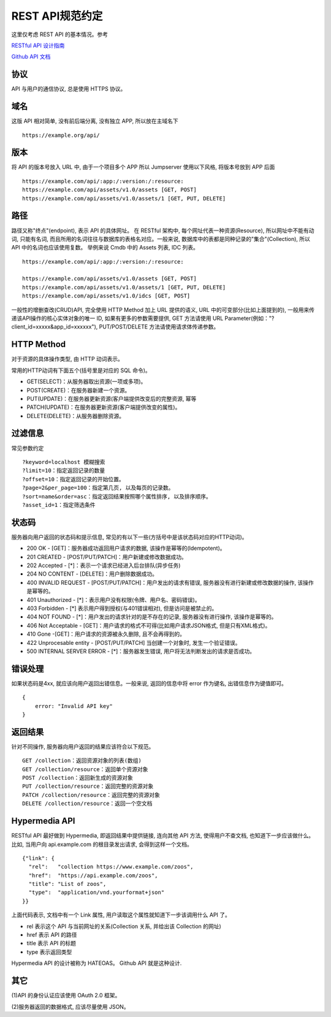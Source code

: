 REST API规范约定
----------------

这里仅考虑 REST API 的基本情况。参考

`RESTful API 设计指南`_

`Github API 文档`_

协议
~~~~

API 与用户的通信协议, 总是使用 HTTPS 协议。

域名
~~~~

这版 API 相对简单, 没有前后端分离, 没有独立 APP, 所以放在主域名下

::

    https://example.org/api/

版本
~~~~

将 API 的版本号放入 URL 中, 由于一个项目多个 APP 所以 Jumpserver 使用以下风格, 将版本号放到 APP 后面

::

    https://example.com/api/:app:/:version:/:resource:
    https://example.com/api/assets/v1.0/assets [GET, POST]
    https://example.com/api/assets/v1.0/assets/1 [GET, PUT, DELETE]

路径
~~~~

路径又称"终点"(endpoint), 表示 API 的具体网址。
在 RESTful 架构中, 每个网址代表一种资源(Resource), 所以网址中不能有动词, 只能有名词, 而且所用的名词往往与数据库的表格名对应。一般来说, 数据库中的表都是同种记录的"集合"(Collection), 所以 API 中的名词也应该使用复数。
举例来说 Cmdb 中的 Assets 列表, IDC 列表。

::

    https://example.com/api/:app:/:version:/:resource:

    https://example.com/api/assets/v1.0/assets [GET, POST]
    https://example.com/api/assets/v1.0/assets/1 [GET, PUT, DELETE]
    https://example.com/api/assets/v1.0/idcs [GET, POST]

一般性的增删查改(CRUD)API, 完全使用 HTTP Method 加上 URL 提供的语义, URL 中的可变部分(比如上面提到的), 一般用来传递该API操作的核心实体对象的唯一 ID, 如果有更多的参数需要提供, GET 方法请使用 URL Parameter(例如："?client_id=xxxxx&app_id=xxxxxx"), PUT/POST/DELETE 方法请使用请求体传递参数。

HTTP Method
~~~~~~~~~~~

对于资源的具体操作类型, 由 HTTP 动词表示。

常用的HTTP动词有下面五个(括号里是对应的 SQL 命令)。

-  GET(SELECT)：从服务器取出资源(一项或多项)。
-  POST(CREATE)：在服务器新建一个资源。
-  PUT(UPDATE)：在服务器更新资源(客户端提供改变后的完整资源, 幂等
-  PATCH(UPDATE)：在服务器更新资源(客户端提供改变的属性)。
-  DELETE(DELETE)：从服务器删除资源。

.. _RESTful API 设计指南: http://www.ruanyifeng.com/blog/2014/05/restful_api.html
.. _Github API 文档: https://developer.github.com/v3/


过滤信息
~~~~~~~~

常见参数约定

::

    ?keyword=localhost 模糊搜索
    ?limit=10：指定返回记录的数量
    ?offset=10：指定返回记录的开始位置。
    ?page=2&per_page=100：指定第几页, 以及每页的记录数。
    ?sort=name&order=asc：指定返回结果按照哪个属性排序, 以及排序顺序。
    ?asset_id=1：指定筛选条件

状态码
~~~~~~

服务器向用户返回的状态码和提示信息, 常见的有以下一些(方括号中是该状态码对应的HTTP动词)。

-  200 OK - [GET]：服务器成功返回用户请求的数据, 该操作是幂等的(Idempotent)。
-  201 CREATED - [POST/PUT/PATCH]：用户新建或修改数据成功。
-  202 Accepted - [*]：表示一个请求已经进入后台排队(异步任务)
-  204 NO CONTENT - [DELETE]：用户删除数据成功。
-  400 INVALID REQUEST -
   [POST/PUT/PATCH]：用户发出的请求有错误, 服务器没有进行新建或修改数据的操作, 该操作是幂等的。
-  401 Unauthorized - [*]：表示用户没有权限(令牌、用户名、密码错误)。
-  403 Forbidden - [*]
   表示用户得到授权(与401错误相对), 但是访问是被禁止的。
-  404 NOT FOUND -
   [*]：用户发出的请求针对的是不存在的记录, 服务器没有进行操作, 该操作是幂等的。
-  406 Not Acceptable -
   [GET]：用户请求的格式不可得(比如用户请求JSON格式, 但是只有XML格式)。
-  410 Gone -[GET]：用户请求的资源被永久删除, 且不会再得到的。
-  422 Unprocesable entity - [POST/PUT/PATCH]
   当创建一个对象时, 发生一个验证错误。
-  500 INTERNAL SERVER ERROR -
   [*]：服务器发生错误, 用户将无法判断发出的请求是否成功。

错误处理
~~~~~~~~

如果状态码是4xx, 就应该向用户返回出错信息。一般来说, 返回的信息中将 error 作为键名, 出错信息作为键值即可。

::

    {
        error: "Invalid API key"
    }


返回结果
~~~~~~~~

针对不同操作, 服务器向用户返回的结果应该符合以下规范。

::

    GET /collection：返回资源对象的列表(数组)
    GET /collection/resource：返回单个资源对象
    POST /collection：返回新生成的资源对象
    PUT /collection/resource：返回完整的资源对象
    PATCH /collection/resource：返回完整的资源对象
    DELETE /collection/resource：返回一个空文档

Hypermedia API
~~~~~~~~~~~~~~

RESTful
API 最好做到 Hypermedia, 即返回结果中提供链接, 连向其他 API 方法, 使得用户不查文档, 也知道下一步应该做什么。
比如, 当用户向 api.example.com 的根目录发出请求, 会得到这样一个文档。

::

    {"link": {
      "rel":   "collection https://www.example.com/zoos",
      "href":  "https://api.example.com/zoos",
      "title": "List of zoos",
      "type":  "application/vnd.yourformat+json"
    }}

上面代码表示, 文档中有一个 Link 属性, 用户读取这个属性就知道下一步该调用什么 API 了。

- rel 表示这个 API 与当前网址的关系(Collection 关系, 并给出该 Collection 的网址)
- href 表示 API 的路径
- title 表示 API 的标题
- type 表示返回类型

Hypermedia API 的设计被称为 HATEOAS。 Github API 就是这种设计.

其它
~~~~

(1)API 的身份认证应该使用 OAuth 2.0 框架。

(2)服务器返回的数据格式, 应该尽量使用 JSON。

